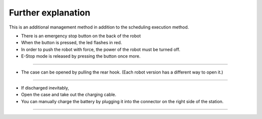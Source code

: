 Further explanation
==================

This is an additional management method in addition to the scheduling execution method.

--------------------------------------------------------------------------------
--------------------------------------------------------------------------------

.. thumbnail:: /_images/autorun/easy7.png
    :width: 500
    :height: 300

- There is an emergency stop button on the back of the robot
- When the button is pressed, the led flashes in red.
- In order to push the robot with force, the power of the robot must be turned off. 
- E-Stop mode is released by pressing the button once more.

--------------------------------------------------------------------------------------

.. thumbnail:: /_images/autorun/easy5.png
    :width: 500
    :height: 300

- The case can be opened by pulling the rear hook. (Each robot version has a different way to open it.)

--------------------------------------------------------------------------------------

.. thumbnail:: /_images/autorun/easy6.jpg
    :width: 500
    :height: 300

- If discharged inevitably,
- Open the case and take out the charging cable.
- You can manually charge the battery by plugging it into the connector on the right side of the station.

---------------------------------------------------------------------------------------------------------------

.. raw:: html

    <div style="background: #D3D3D3" class="admonition note custom">
        <p style="background: #A9A9A9" class="admonition-title">
            Actions in case of other problems
        </p>
        <ul>
            <li>If the robot runs out of the designated route or place, turn off the robot, move it to the starting position, and then turn on the power.</li>
            <li>If the robot is stationary for a long time, run a few laps around the robot. If it still remains stationary, power off the robot, move it to the starting position, and power it on.</li>
            <li>If something goes wrong while the station is charging, press the e-stop button to slowly pull the robot back and then turn off the power.</li>
        </ul>
    </div>